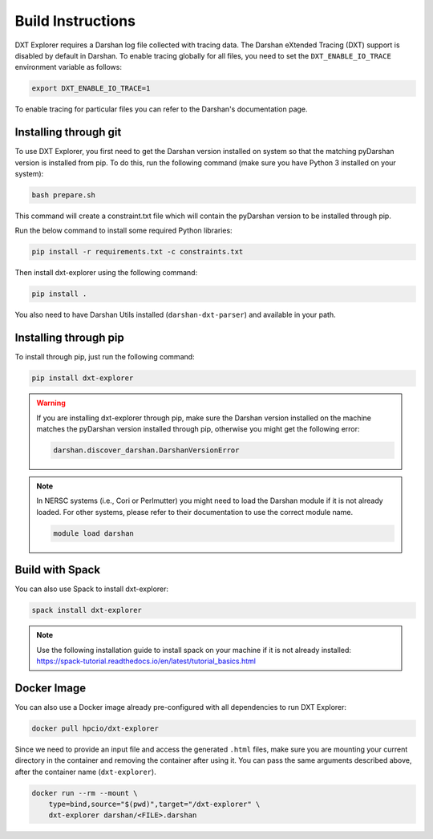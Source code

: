 Build Instructions
===================================

DXT Explorer requires a Darshan log file collected with tracing data. The Darshan eXtended Tracing (DXT) support is disabled by default in Darshan. To enable tracing globally for all files, you need to set the ``DXT_ENABLE_IO_TRACE`` environment variable as follows:

.. code-block:: bash

    export DXT_ENABLE_IO_TRACE=1

To enable tracing for particular files you can refer to the Darshan's documentation page.

-----------------------------------
Installing through git
-----------------------------------

To use DXT Explorer, you first need to get the Darshan version installed on system so that the matching pyDarshan version is installed from pip. To do this, run the following command (make sure you have Python 3 installed on your system):

.. code-block:: bash

    bash prepare.sh

This command will create a constraint.txt file which will contain the pyDarshan version to be installed through pip. 

Run the below command to install some required Python libraries:

.. code-block:: bash

    pip install -r requirements.txt -c constraints.txt

Then install dxt-explorer using the following command:

.. code-block:: bash

    pip install .

You also need to have Darshan Utils installed (``darshan-dxt-parser``) and available in your path.

-----------------------------------
Installing through pip
-----------------------------------

To install through pip, just run the following command:

.. code-block:: bash

    pip install dxt-explorer

.. warning::

    If you are installing dxt-explorer through pip, make sure the Darshan version installed on the machine matches the pyDarshan version installed through pip, otherwise you might get the following error:

    .. code-block:: bash

        darshan.discover_darshan.DarshanVersionError
        
.. note::

    In NERSC systems (i.e., Cori or Perlmutter) you might need to load the Darshan module if it is not already loaded. For other systems, please refer to their documentation to use the correct module name.
    
    .. code-block:: bash
    
        module load darshan
        
-----------------------------------
Build with Spack
-----------------------------------

You can also use Spack to install dxt-explorer:

.. code-block:: bash

    spack install dxt-explorer

.. note::

    Use the following installation guide to install spack on your machine if it is not already installed: https://spack-tutorial.readthedocs.io/en/latest/tutorial_basics.html

-----------------------------------
Docker Image
-----------------------------------

You can also use a Docker image already pre-configured with all dependencies to run DXT Explorer:

.. code-block:: bash

    docker pull hpcio/dxt-explorer

Since we need to provide an input file and access the generated ``.html`` files, make sure you are mounting your current directory in the container and removing the container after using it. You can pass the same arguments described above, after the container name (``dxt-explorer``).

.. code-block:: bash

    docker run --rm --mount \
        type=bind,source="$(pwd)",target="/dxt-explorer" \
        dxt-explorer darshan/<FILE>.darshan

